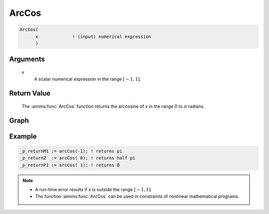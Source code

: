 .. aimms:function:: ArcCos(x)

.. _ArcCos:

ArcCos
======

.. code-block:: aimms

    ArcCos(
          x             ! (input) numerical expression
          )

Arguments
---------

    *x*
        A scalar numerical expression in the range :math:`[-1,1]`.

Return Value
------------

    The :aimms:func:`ArcCos` function returns the arccosine of *x* in the range 0 to
    :math:`\pi` radians.

		
Graph
-----------------

.. image:: images/arccos.png
    :align: center


Example
-----------

.. code-block:: aimms

	_p_returnM1 := arcCos(-1); ! returns pi
	_p_returnZ  := arcCos( 0); ! returns half pi
	_p_returnP1 := arcCos( 1); ! returns 0

.. note::

    -  A run-time error results if *x* is outside the range :math:`[-1,1]`.

    -  The function :aimms:func:`ArcCos` can be used in constraints of nonlinear
       mathematical programs.

.. seealso::

    -   The functions :aimms:func:`ArcSin`, :aimms:func:`ArcTan`, :aimms:func:`Cos`. Arithmetic functions are
        discussed in full detail in :ref:`sec:expr.num.functions` of the `Language Reference <https://documentation.aimms.com/language-reference/index.html>`__.
        
    -   `Wikipedia <https://en.wikipedia.org/wiki/Inverse_trigonometric_functions>`_
